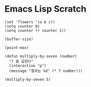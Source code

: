 * Emacs Lisp Scratch

#+BEGIN_SRC elisp
(set 'flowers '(a b c))
(setq counter 0)
(setq counter (+ counter 1))

(buffer-size)

(point-max)
#+END_SRC


#+BEGIN_SRC elisp
  (defun multiply-by-seven (number)
    "7 을 곱한다"
    (interactive "p")
    (message "결과눈 %d" (* 7 number)))

  (multiply-by-seven 5)
#+END_SRC

#+RESULTS:
: 35
